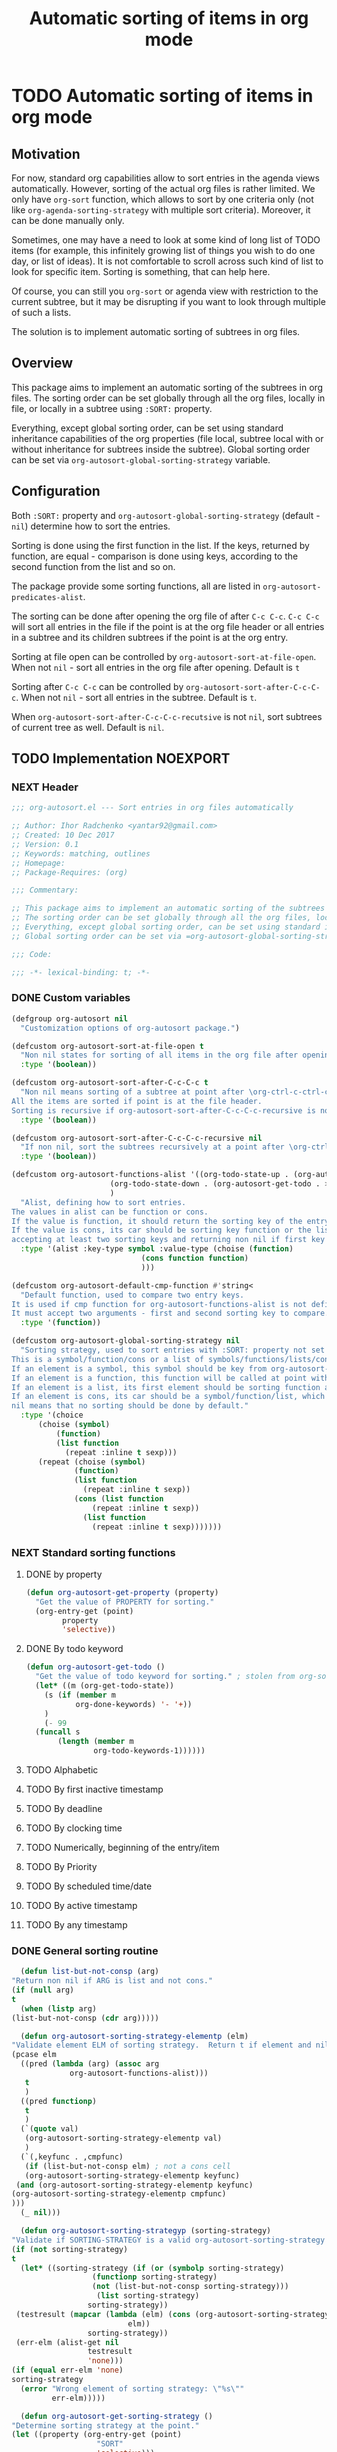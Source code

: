 #+TITLE: Automatic sorting of items in org mode
#+AUTHORS: yantar92
#+EMAIL: yantar92@gmail.com
#+FILETAGS: :COMMON:EMACS:ORGMODE:
#+PROPERTY: header-args :tangle yes
#+EXPORT_FILE_NAME: Readme.md

* TODO Automatic sorting of items in org mode
** Motivation
   For now, standard org capabilities allow to sort entries in the agenda views automatically. However, sorting of the actual org files is rather limited. We only have =org-sort= function, which allows to sort by one criteria only (not like =org-agenda-sorting-strategy= with multiple sort criteria). Moreover, it can be done manually only. 

   Sometimes, one may have a need to look at some kind of long list of TODO items (for example, this infinitely growing list of things you wish to do one day, or list of ideas). It is not comfortable to scroll across such kind of list to look for specific item. Sorting is something, that can help here. 

   Of course, you can still you =org-sort= or agenda view with restriction to the current subtree, but it may be disrupting if you want to look through multiple of such a lists. 

   The solution is to implement automatic sorting of subtrees in org files. 
** Overview
   This package aims to implement an automatic sorting of the subtrees in org files. The sorting order can be set globally through all the org files, locally in file, or locally in a subtree using =:SORT:= property. 

   Everything, except global sorting order, can be set using standard inheritance capabilities of the org properties (file local, subtree local with or without inheritance for subtrees inside the subtree). Global sorting order can be set via =org-autosort-global-sorting-strategy= variable.
** Configuration
   Both =:SORT:= property and =org-autosort-global-sorting-strategy= (default - =nil=) determine how to sort the entries.

   Sorting is done using the first function in the list. If the keys, returned by function, are equal - comparison is done using keys, according to the second function from the list and so on.

   The package provide some sorting functions, all are listed in =org-autosort-predicates-alist=.

   The sorting can be done after opening the org file of after =C-c C-c=. =C-c C-c= will sort all entries in the file if the point is at the org file header or all entries in a subtree and its children subtrees if the point is at the org entry.

   Sorting at file open can be controlled by =org-autosort-sort-at-file-open=. When not =nil= - sort all entries in the org file after opening. Default is =t=

   Sorting after =C-c C-c= can be controlled by =org-autosort-sort-after-C-c-C-c=. When not =nil= - sort all entries in the subtree. Default is =t=. 

   When =org-autosort-sort-after-C-c-C-c-recutsive= is not =nil=, sort subtrees of current tree as well. Default is =nil=.
** TODO Implementation                                             :NOEXPORT:
   :LOGBOOK:
   CLOCK: [2017-12-10 Sun 17:36]--[2017-12-10 Sun 20:02] =>  2:26
   CLOCK: [2017-12-10 Sun 10:21]--[2017-12-10 Sun 11:02] =>  0:41
   :END:
*** NEXT Header
    :PROPERTIES:
    :ID:       3e603efc-e71a-4520-bcef-265cff481455
    :END:
    #+begin_src emacs-lisp
      ;;; org-autosort.el --- Sort entries in org files automatically

      ;; Author: Ihor Radchenko <yantar92@gmail.com>
      ;; Created: 10 Dec 2017
      ;; Version: 0.1
      ;; Keywords: matching, outlines
      ;; Homepage:
      ;; Package-Requires: (org)

      ;;; Commentary:

      ;; This package aims to implement an automatic sorting of the subtrees in org files.
      ;; The sorting order can be set globally through all the org files, locally in file, or locally in a subtree using =:SORT:= property.
      ;; Everything, except global sorting order, can be set using standard inheritance capabilities of the org properties (file local, subtree local with or without inheritance for subtrees inside the subtree).
      ;; Global sorting order can be set via =org-autosort-global-sorting-strategy= variable.

      ;;; Code:

      ;;; -*- lexical-binding: t; -*-
    #+end_src
*** DONE Custom variables
    CLOSED: [2017-12-10 Sun 17:33]
    :PROPERTIES:
    :ID:       08e58824-f88a-4d3b-a79e-00a1514eb68a
    :END:
    :LOGBOOK:
    CLOCK: [2017-12-10 Sun 17:13]--[2017-12-10 Sun 17:33] =>  0:20
    CLOCK: [2017-12-10 Sun 11:03]--[2017-12-10 Sun 11:35] =>  0:32
    CLOCK: [2017-12-10 Sun 11:02]--[2017-12-10 Sun 11:03] =>  0:01
    :END:
    #+begin_src emacs-lisp
      (defgroup org-autosort nil
        "Customization options of org-autosort package.")

      (defcustom org-autosort-sort-at-file-open t
        "Non nil states for sorting of all items in the org file after opening."
        :type '(boolean))

      (defcustom org-autosort-sort-after-C-c-C-c t
        "Non nil means sorting of a subtree at point after \org-ctrl-c-ctrl-c.
      All the items are sorted if point is at the file header.
      Sorting is recursive if org-autosort-sort-after-C-c-C-c-recursive is non nil."
        :type '(boolean))

      (defcustom org-autosort-sort-after-C-c-C-c-recursive nil
        "If non nil, sort the subtrees recursively at a point after \org-ctrl-c-ctrl-c."
        :type '(boolean))

      (defcustom org-autosort-functions-alist '((org-todo-state-up . (org-autosort-get-todo . <))
    					    (org-todo-state-down . (org-autosort-get-todo . >))
    					    )
        "Alist, defining how to sort entries.
      The values in alist can be function or cons.
      If the value is function, it should return the sorting key of the entry at point and should not require arguments.
      If the value is cons, its car should be sorting key function or the list, and its cdr should be a function,
      accepting at least two sorting keys and returning non nil if first key is lesser than second."
        :type '(alist :key-type symbol :value-type (choise (function)
    						       (cons function function)
    						       )))

      (defcustom org-autosort-default-cmp-function #'string<
        "Default function, used to compare two entry keys.
      It is used if cmp function for org-autosort-functions-alist is not defined.
      It must accept two arguments - first and second sorting key to compare.  Non nil return value means that first key is lesser than second key."
        :type '(function))

      (defcustom org-autosort-global-sorting-strategy nil
        "Sorting strategy, used to sort entries with :SORT: property not set or nil.
      This is a symbol/function/cons or a list of symbols/functions/lists/cons.
      If an element is a symbol, this symbol should be key from org-autosort-functions-alist.
      If an element is a function, this function will be called at point with no arguments and return sorting key.  The keys will be compared using org-autosort-default-cmp-function.
      If an element is a list, its first element should be sorting function and remaining elements will be supplied to the function during the call.
      If an element is cons, its car should be a symbol/function/list, which defines sorting key function.  Its cdr should be a function/list, defining function to compare the keys.  This function must accept at least two arguments - first and second key to compare.  It should return non nil if the first key is lesser than second.
      nil means that no sorting should be done by default."
        :type '(choice
    	    (choise (symbol)
    		    (function)
    		    (list function
    			  (repeat :inline t sexp)))
    	    (repeat (choise (symbol)
    			    (function)
    			    (list function
    				  (repeat :inline t sexp))
    			    (cons (list function
    					(repeat :inline t sexp))
    				  (list function
    					(repeat :inline t sexp)))))))
    #+end_src
*** NEXT Standard sorting functions
    :PROPERTIES:
    :ID:       c478d941-ddbf-49cc-b38c-a03c33779817
    :END:
    :LOGBOOK:
    CLOCK: [2017-12-10 Sun 17:08]--[2017-12-10 Sun 17:13] =>  0:05
    :END:
**** DONE by property
     CLOSED: [2017-12-10 Sun 17:34]
     :PROPERTIES:
     :ID:       51552471-6f2b-4792-a8a3-b4bb0d3618d8
     :END:
     #+begin_src emacs-lisp 
       (defun org-autosort-get-property (property)
         "Get the value of PROPERTY for sorting."
         (org-entry-get (point)
     		   property
     		   'selective))
     #+end_src
**** DONE By todo keyword
     CLOSED: [2017-12-10 Sun 17:34]
     :PROPERTIES:
     :ID:       0d4d78c1-a4a2-4091-8142-ea9e70434d73
     :END:
     #+begin_src emacs-lisp 
       (defun org-autosort-get-todo ()
         "Get the value of todo keyword for sorting." ; stolen from org-sort-entries in org.el
         (let* ((m (org-get-todo-state))
     	   (s (if (member m
     			  org-done-keywords) '- '+))
     	   )
           (- 99
     	 (funcall s
     		  (length (member m
     				  org-todo-keywords-1))))))
     #+end_src
**** TODO Alphabetic
**** TODO By first inactive timestamp
**** TODO By deadline
**** TODO By clocking time
**** TODO Numerically, beginning of the entry/item
**** TODO By Priority
**** TODO By scheduled time/date
**** TODO By active timestamp
**** TODO By any timestamp
*** DONE General sorting routine
    CLOSED: [2017-12-10 Sun 17:36]
    :PROPERTIES:
    :ID:       7b077f97-a744-4197-9b4f-015af71ab95f
    :END:
    :LOGBOOK:
    CLOCK: [2017-12-10 Sun 20:48]--[2017-12-10 Sun 22:40] =>  1:52
    CLOCK: [2017-12-10 Sun 16:24]--[2017-12-10 Sun 17:36] =>  1:12
    CLOCK: [2017-12-10 Sun 16:05]--[2017-12-10 Sun 16:06] =>  0:01
    CLOCK: [2017-12-10 Sun 14:17]--[2017-12-10 Sun 16:02] =>  1:45
    CLOCK: [2017-12-10 Sun 11:35]--[2017-12-10 Sun 13:58] =>  2:23
    :END:
    #+begin_src emacs-lisp
      (defun list-but-not-consp (arg)
	"Return non nil if ARG is list and not cons."
	(if (null arg)
	t
	  (when (listp arg)
	(list-but-not-consp (cdr arg)))))

      (defun org-autosort-sorting-strategy-elementp (elm)
	"Validate element ELM of sorting strategy.  Return t if element and nil otherwise."
	(pcase elm
	  ((pred (lambda (arg) (assoc arg
				 org-autosort-functions-alist)))
	   t
	   )
	  ((pred functionp)
	   t
	   )
	  (`(quote val)
	   (org-autosort-sorting-strategy-elementp val)
	   )
	  (`(,keyfunc . ,cmpfunc)
	   (if (list-but-not-consp elm) ; not a cons cell
	   (org-autosort-sorting-strategy-elementp keyfunc)
	 (and (org-autosort-sorting-strategy-elementp keyfunc)
	(org-autosort-sorting-strategy-elementp cmpfunc)
	)))
	  (_ nil)))

      (defun org-autosort-sorting-strategyp (sorting-strategy)
	"Validate if SORTING-STRATEGY is a valid org-autosort-sorting-strategy and return ensure that it is a list.  Signal error if not."
	(if (not sorting-strategy)
	t
	  (let* ((sorting-strategy (if (or (symbolp sorting-strategy)
					  (functionp sorting-strategy)
					  (not (list-but-not-consp sorting-strategy)))
				       (list sorting-strategy)
				     sorting-strategy))
	 (testresult (mapcar (lambda (elm) (cons (org-autosort-sorting-strategy-elementp elm)
						      elm))
				     sorting-strategy))
	 (err-elm (alist-get nil
				     testresult
				     'none)))
	(if (equal err-elm 'none)
	sorting-strategy
	  (error "Wrong element of sorting strategy: \"%s\""
		     err-elm)))))

      (defun org-autosort-get-sorting-strategy ()
	"Determine sorting strategy at the point."
	(let ((property (org-entry-get (point)
				       "SORT"
				       'selective)))
	  (if (seq-empty-p property)
	  (org-autosort-sorting-strategyp org-autosort-global-sorting-strategy)
	(if (= (cdr (read-from-string property))
		   (length property))
	(org-autosort-sorting-strategyp (car (read-from-string property)))
	  (error "Invalid value in :SORT: property: \"%s\"" property)
	  ))))

      (defun org-autosort-construct-get-value-function-atom (sorting-strategy-elm)
	"Return result of get-value function for single element of sorting strategy (SORTING-STRATEGY-ELM)."
	(pcase sorting-strategy-elm
	  ((app (lambda (arg) (assoc arg
				org-autosort-functions-alist))
	`(_ . func) )
	   (org-autosort-construct-get-value-function-atom func))
	  ((pred functionp)
	   (funcall sorting-strategy-elm))
	  (`(quote val)
	   (org-autosort-sorting-strategy-elementp val))
	  (`(,keyfunc . ,cmpfunc)
	   (if (list-but-not-consp sorting-strategy-elm) ; not a cons cell
	   (apply keyfunc
		      cmpfunc)
	 (org-autosort-construct-get-value-function-atom keyfunc)
	 ))))

      (defun org-autosort-construct-get-value-function ()
	"Return get-value function at point.
      This function returns a list of sorting keys."
	(let ((sorting-strategy (org-autosort-get-sorting-strategy)))
	  (if sorting-strategy
	  (mapcar #'org-autosort-construct-get-value-function-atom
		      sorting-strategy)
	nil
	)))

      (defun org-autosort-construct-cmp-function-atom (sorting-strategy-elm a b)
	"Return result of application of cmp function for single element of sorting strategy (SORTING-STRATEGY-ELM) called with A and B arguments."
	(pcase sorting-strategy-elm
	  ((app (lambda (arg) (assoc arg
				org-autosort-functions-alist))
	`(_ . func))
	   (org-autosort-construct-cmp-function-atom func
						     a
						     b))
	  ((pred functionp)
	   (funcall org-autosort-default-cmp-function
		    a
		    b))
	  (`(quote val)
	   (org-autosort-sorting-strategy-elementp val))
	  (`(,keyfunc . ,cmpfunc)
	   (if (list-but-not-consp sorting-strategy-elm) ; not a cons cell
	   (funcall org-autosort-default-cmp-function
			a
			b)
	 (if (listp cmpfunc)
	 (apply (car cmpfunc)
			a
			b
			(cdr cmpfunc))
	   (funcall cmpfunc
			a
			b))))))

      (defun org-autosort-construct-cmp-function (lista listb)
	"Return cmp at point."
	(let ((sorting-strategy (org-autosort-get-sorting-strategy)))
	  (if (not sorting-strategy)
	  nil
	(let ((resultlist (seq-mapn (lambda (arg a b)
					(cons (org-autosort-construct-cmp-function-atom arg
											a
											b)
					      (org-autosort-construct-cmp-function-atom arg
											b
											a)))
				    sorting-strategy
				    lista
				    listb)) ; list of cons (a<b . b<a)
	      (done nil)
	      result
	      )
	  (while (and (not done)
		    (not (seq-empty-p resultlist))
		    )
	    (let ((elem (pop resultlist)))
	      (unless (and (car elem)
			 (cdr elem)) ; not equal
		(setq done t)
		(setq result (car elem)))))
	  result
	  ))))

      (defun org-autosort-sort-entries-at-point-nonrecursive ()
	"Sort org-entries at point nonrecursively.  Sort all entries _recursively_ if at the file header."
	(funcall #'org-sort-entries
	 nil
	 ?f
	 #'org-autosort-construct-get-value-function
	 #'org-autosort-construct-cmp-function))

      (defun org-autosort-sort-entries-at-point-recursive ()
	"Sort org-entries at point recursively."
	(condition-case err
	(org-map-entries (lambda nil (funcall #'org-sort-entries
					     nil
					     ?f
					     #'org-autosort-construct-get-value-function
					     #'org-autosort-construct-cmp-function))
			     nil
			     'tree)
	  (error
	   (if (string-match-p "Before first headline at position"
			       (error-message-string err))
	   (org-map-entries (lambda nil (funcall #'org-sort-entries
						nil
						?f
						#'org-autosort-construct-get-value-function
						#'org-autosort-construct-cmp-function))
				nil
				'file)
	 (signal (car err)
		     (cdr err))
	 ))))

      (defun org-autosort-sort-entries-at-point (&optional force)
	"Sort org entries at point.  Respect value of org-autosort-sort-after-C-c-C-c if FORCE is non nil."
	(when (or org-autosort-sort-after-C-c-C-c force)
	  (if org-autosort-sort-after-C-c-C-c-recursive
	  (org-autosort-sort-entries-at-point-recursive)
	(org-autosort-sort-entries-at-point-nonrecursive)
	)))

      (defun org-autosort-sort-entries-in-file (&optional force)
	"Sort all entries in the file recursively.  Do not respect org-autosort-sort-at-file-open if FORCE is non nil."
	(when (or org-autosort-sort-at-file-open force)
	  (org-map-entries (lambda nil (funcall #'org-sort-entries
					   nil
					   ?f
					   #'org-autosort-construct-get-value-function
					   #'org-autosort-construct-cmp-function))
			   nil
			   'file)))

      (add-hook 'org-load-hook
		#'org-autosort-sort-entries-in-file)

      (add-hook 'org-ctrl-c-ctrl-c-hook
		#'org-autosort-sort-entries-at-point)
    #+end_src
*** DONE File epilogue
    CLOSED: [2017-12-10 Sun 19:40]
    :PROPERTIES:
    :ID:       cf53b069-fcbb-45f9-9a80-e05f88d1fec5
    :END:
    #+begin_src emacs-lisp 
    (provide 'org-autosort)

      ;;; org-autosort.el ends here
    #+end_src
** TODO Ideas                                                 :NOEXPORT:SKIP:
*** TODO Sort items when opening org file, on edit??
*** TODO do not use org-sort, because it does not allow to combine sorts (i.e. sort by one criteria, if equal - by other)
*** TODO allow to define sort criteria like a lisp function in the properties field
*** TODO Do not sort only but filter items in org files/agenda
*** TODO Take care about exact position for =C-c C-c= (say, we are inside the table - user may not want to sort)
*** TODO Sort only items, matching org search regex
